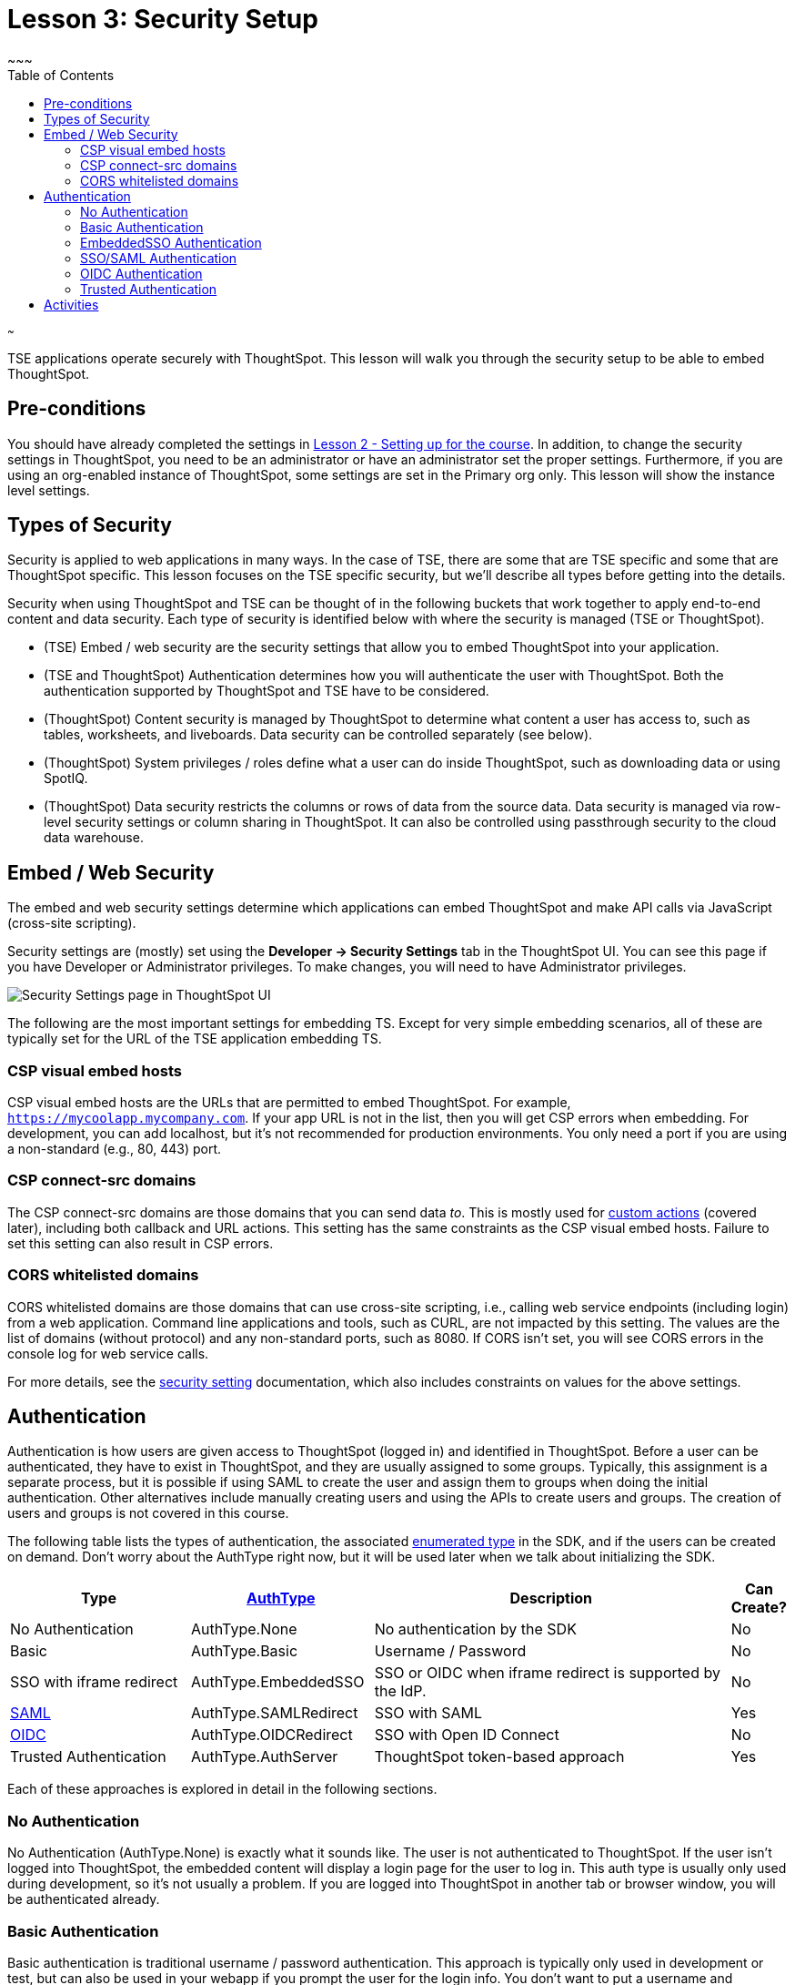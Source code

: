 = Lesson 3: Security Setup
~~~
:toc: true
:toclevels: 3

:page-title: Lesson 3: Security Setup
:page-pageid:  tse-fundamentals_lesson-03
:page-description: This lesson covers the security setup necessary to embed ThoughtSpot into TSE applications.
~~~

TSE applications operate securely with ThoughtSpot. This lesson will walk you through the security setup to be able to embed ThoughtSpot.

== Pre-conditions

You should have already completed the settings in xref:tse-fundamentals-lesson-02.adoc[Lesson 2 - Setting up for the course]. In addition, to change the security settings in ThoughtSpot, you need to be an administrator or have an administrator set the proper settings. Furthermore, if you are using an org-enabled instance of ThoughtSpot, some settings are set in the Primary org only.
This lesson will show the instance level settings.

== Types of Security

Security is applied to web applications in many ways. In the case of TSE, there are some that are TSE specific and some that are ThoughtSpot specific. This lesson focuses on the TSE specific security, but we'll describe all types before getting into the details.

Security when using ThoughtSpot and TSE can be thought of in the following buckets that work together to apply end-to-end content and data security. Each type of security is identified below with where the security is managed (TSE or ThoughtSpot).

* (TSE) Embed / web security are the security settings that allow you to embed ThoughtSpot into your application.
* (TSE and ThoughtSpot) Authentication determines how you will authenticate the user with ThoughtSpot. Both the authentication supported by ThoughtSpot and TSE have to be considered.
* (ThoughtSpot) Content security is managed by ThoughtSpot to determine what content a user has access to, such as tables, worksheets, and liveboards. Data security can be controlled separately (see below).
* (ThoughtSpot) System privileges / roles define what a user can do inside ThoughtSpot, such as downloading data or using SpotIQ.
* (ThoughtSpot) Data security restricts the columns or rows of data from the source data. Data security is managed via row-level security settings or column sharing in ThoughtSpot. It can also be controlled using passthrough security to the cloud data warehouse.

== Embed / Web Security

The embed and web security settings determine which applications can embed ThoughtSpot and make API calls via JavaScript (cross-site scripting).

Security settings are (mostly) set using the *Developer -> Security Settings* tab in the ThoughtSpot UI. You can see this page if you have Developer or Administrator privileges. To make changes, you will need to have Administrator privileges.

image::images/security-settings.png[Security Settings page in ThoughtSpot UI]

The following are the most important settings for embedding TS. Except for very simple embedding scenarios, all of these are typically set for the URL of the TSE application embedding TS.

=== CSP visual embed hosts

CSP visual embed hosts are the URLs that are permitted to embed ThoughtSpot. For example, `https://mycoolapp.mycompany.com`. If your app URL is not in the list, then you will get CSP errors when embedding. For development, you can add localhost, but it's not recommended for production environments. You only need a port if you are using a non-standard (e.g., 80, 443) port.

=== CSP connect-src domains

The CSP connect-src domains are those domains that you can send data _to_. This is mostly used for link:https://developers.thoughtspot.com/docs/?pageid=customize-actions[custom actions] (covered later), including both callback and URL actions. This setting has the same constraints as the CSP visual embed hosts. Failure to set this setting can also result in CSP errors.

=== CORS whitelisted domains

CORS whitelisted domains are those domains that can use cross-site scripting, i.e., calling web service endpoints (including login) from a web application. Command line applications and tools, such as CURL, are not impacted by this setting. The values are the list of domains (without protocol) and any non-standard ports, such as 8080. If CORS isn't set, you will see CORS errors in the console log for web service calls.

For more details, see the link:https://developers.thoughtspot.com/docs/?pageid=security-settings[security setting] documentation, which also includes constraints on values for the above settings.

== Authentication

Authentication is how users are given access to ThoughtSpot (logged in) and identified in ThoughtSpot. Before a user can be authenticated, they have to exist in ThoughtSpot, and they are usually assigned to some groups. Typically, this assignment is a separate process, but it is possible if using SAML to create the user and assign them to groups when doing the initial authentication. Other alternatives include manually creating users and using the APIs to create users and groups. The creation of users and groups is not covered in this course.

The following table lists the types of authentication, the associated link:https://developers.thoughtspot.com/docs/Enumeration_AuthType#preamble[enumerated type] in the SDK, and if the users can be created on demand. Don't worry about the AuthType right now, but it will be used later when we talk about initializing the SDK.

[cols="4,4,8,1", options="header"]
|===
| Type | link:https://developers.thoughtspot.com/docs/typedoc/enums/AuthType.html[AuthType] | Description | Can Create?
| No Authentication | AuthType.None | No authentication by the SDK | No
| Basic | AuthType.Basic | Username / Password | No
| SSO with iframe redirect | AuthType.EmbeddedSSO | SSO or OIDC when iframe redirect is supported by the IdP. | No
| link:https://en.wikipedia.org/wiki/SAML_2.0[SAML] | AuthType.SAMLRedirect | SSO with SAML | Yes
| link:https://openid.net/connect/[OIDC] | AuthType.OIDCRedirect | SSO with Open ID Connect | No
| Trusted Authentication | AuthType.AuthServer | ThoughtSpot token-based approach | Yes
|===

Each of these approaches is explored in detail in the following sections.

=== No Authentication

No Authentication (AuthType.None) is exactly what it sounds like. The user is not authenticated to ThoughtSpot. If the user isn't logged into ThoughtSpot, the embedded content will display a login page for the user to log in. This auth type is usually only used during development, so it's not usually a problem. If you are logged into ThoughtSpot in another tab or browser window, you will be authenticated already.

=== Basic Authentication

Basic authentication is traditional username / password authentication. This approach is typically only used in development or test, but can also be used in your webapp if you prompt the user for the login info. You don't want to put a username and password in your code because then it can be seen by viewing the source.

=== EmbeddedSSO Authentication

EmbeddedSSO authentication supports both SAML 2.0 and OpenID authentication when the identity provider supports iframe redirect. Most modern IdPs support iframe redirect, so if you are using SAML or OIDC, this is the type you most likely want to use. If iframe redirect is _not_ supported, you can use one of the following.

=== SSO/SAML Authentication

SAML authentication uses SAML 2.0 to authenticate the user. With this approach, ThoughtSpot is set up within a federation using an Identity Provider (IdP), such as Okta or something similar. When the user attempts to view ThoughtSpot content, ThoughtSpot will make a check to the IdP to verify the user is authenticated. Usually, the embedding application is also part of the same federation, so the user is already authenticated. It's not required, but if the user isn't authenticated, they will have to authenticate with the IdP.

SAML configuration requires Administrator privileges in ThoughtSpot. It shows up in the Admin page of the UI. You will need to provide information about the IdP, including uploading a metadata XML file. Details on the setting can be found in the link:https://developers.thoughtspot.com/docs/?pageid=saml-sso[documentation]. The IdP will also have to be set up to match the ThoughtSpot configuration. See the IdP's documentation on how to set it up.

image::images/saml-configuration.png[SAML configuration dialog, width=330, height=375]

Once you have the SAML federation set up for ThoughtSpot, you also have to enable the SAML redirect for the authentication. This is set from the *Developer | Security Settings*. If this value is not set, then you will get errors trying to redirect back to your application.

image::images/saml-trusted-auth-config.png[SAML redirect configuration, width=660, height=170]

See the link:https://developers.thoughtspot.com/docs/?pageid=saml-sso[documentation] for more details on using SAML SSO.

=== OIDC Authentication

OIDC (Open ID Connect) is a newer standard based on OAuth 2.0. This auth type has been added more recently (2022) as a supported type. OIDC configuration is not currently supported in the UI, so you will need to work with the ThoughtSpot support team to configure OIDC.

See the link:https://developers.thoughtspot.com/docs/?pageid=oidc-auth[documentation] for more details on using OIDC.

=== Trusted Authentication

Trusted authentication is a ThoughtSpot specific approach to authentication that is typically used when other SSO scenarios such as SAML or OIDC, aren't being used. Trusted Authentication is only used with TSE (including REST API calls). With Trusted Authentication, you use a separate server that will authenticate on behalf of the

== Activities

1. Review the [documentation](https://developers.thoughtspot.com/docs/?pageid=security-settings) for security settings.
2. Review the documentation for
   authentication ([SAML SSO](https://developers.thoughtspot.com/docs/?pageid=saml-sso), [OIDC](https://developers.thoughtspot.com/docs/?pageid=oidc-auth), [Trusted Authentication](https://developers.thoughtspot.com/docs/?pageid=trusted-auth)).
3. Set (or have set) the appropriate settings for your environment unless you are using the ThoughtSpot trial.

xref:tse-fundamentals-lesson-02.adoc[< prev] | xref:tse-fundamentals-lesson-04.adoc[next >]